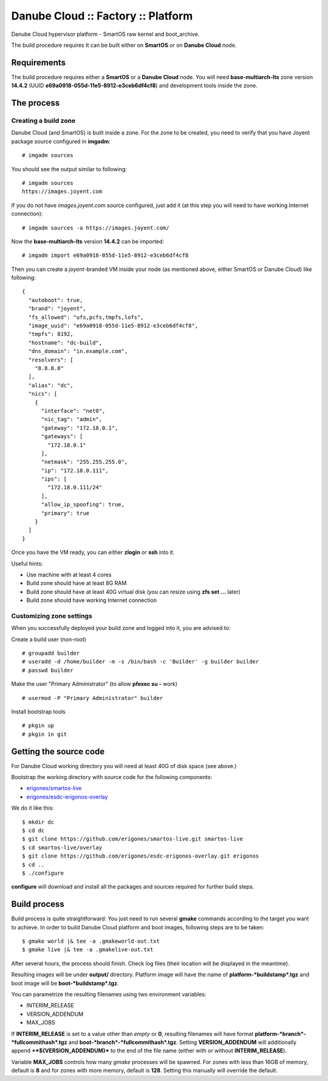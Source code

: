 Danube Cloud :: Factory :: Platform
###################################

Danube Cloud hypervisor platform - SmartOS raw kernel and boot_archive.

The build procedure requires It can be built either on **SmartOS** or on **Danube Cloud** node.

Requirements
------------

The build procedure requires either a **SmartOS** or a **Danube Cloud** node.
You will need **base-multiarch-lts** zone version **14.4.2** (UUID **e69a0918-055d-11e5-8912-e3ceb6df4cf8**) and development tools inside the zone.

The process
-----------

Creating a build zone
~~~~~~~~~~~~~~~~~~~~~

Danube Cloud (and SmartOS) is built inside a zone. For the zone to be created, you need to verify that you have Joyent package source configured in **imgadm**:

::

    # imgadm sources

You should see the output similar to following:

::

    # imgadm sources
    https://images.joyent.com

If you do not have *images.joyent.com* source configured, just add it (at this step you will need to have working Internet connection):

::

    # imgadm sources -a https://images.joyent.com/

Now the **base-multiarch-lts** version **14.4.2** can be imported:

::

    # imgadm import e69a0918-055d-11e5-8912-e3ceb6df4cf8

Then you can create a *joyent*-branded VM inside your node (as mentioned above, either SmartOS or Danube Cloud) like following:

::

    {
      "autoboot": true,
      "brand": "joyent",
      "fs_allowed": "ufs,pcfs,tmpfs,lofs",
      "image_uuid": "e69a0918-055d-11e5-8912-e3ceb6df4cf8",
      "tmpfs": 8192,
      "hostname": "dc-build",
      "dns_domain": "in.example.com",
      "resolvers": [
        "8.8.8.8"
      ],
      "alias": "dc",
      "nics": [
        {
          "interface": "net0",
          "nic_tag": "admin",
          "gateway": "172.18.0.1",
          "gateways": [
            "172.18.0.1"
          ],
          "netmask": "255.255.255.0",
          "ip": "172.18.0.111",
          "ips": [
            "172.18.0.111/24"
          ],
          "allow_ip_spoofing": true,
          "primary": true
        }
      ]
    }

Once you have the VM ready, you can either **zlogin** or **ssh** into it.

Useful hints:

-  Use machine with at least 4 cores
-  Build zone should have at least 8G RAM
-  Build zone should have at least 40G virtual disk (you can resize using **zfs set ...** later)
-  Build zone should have working Internet connection


Customizing zone settings
~~~~~~~~~~~~~~~~~~~~~~~~~

When you successfully deployed your build zone and logged into it, you are advised to:

Create a build user (non-root)

::

    # groupadd builder
    # useradd -d /home/builder -m -s /bin/bash -c 'Builder' -g builder builder
    # passwd builder

Make the user "Primary Administrator" (to allow **pfexec su -** work)

::

    # usermod -P "Primary Administrator" builder

Install bootstrap tools

::

    # pkgin up
    # pkgin in git

Getting the source code
-----------------------

For Danube Cloud working directory you will need at least 40G of disk space (see above.)

Bootstrap the working directory with source code for the following components:

-  `erigones/smartos-live <https://github.com/erigones/smartos-live>`__
-  `erigones/esdc-erigonos-overlay <https://github.com/erigones/esdc-erigonos-overlay>`__

We do it like this:

::

    $ mkdir dc
    $ cd dc
    $ git clone https://github.com/erigones/smartos-live.git smartos-live
    $ cd smartos-live/overlay
    $ git clone https://github.com/erigones/esdc-erigonos-overlay.git erigonos
    $ cd ..
    $ ./configure

**configure** will download and install all the packages and sources required for further build steps.

Build process
-------------

Build process is quite straightforward: You just need to run several **gmake** commands according to the target you want to achieve. In order to build Danube Cloud platform and boot images, following steps are to be taken:

::

    $ gmake world |& tee -a .gmakeworld-out.txt
    $ gmake live |& tee -a .gmakelive-out.txt

After several hours, the process should finish. Check log files (their location will be displayed in the meantime).

Resulting images will be under **output/** directory. Platform image will have the name of **platform-\ *buildstamp*.tgz** and boot image will be **boot-\ *buildstamp*.tgz**.

You can parametrize the resulting filenames using two environment variables:

-  INTERIM\_RELEASE
-  VERSION\_ADDENDUM
-  MAX\_JOBS

If **INTERIM\_RELEASE** is set to a value other than *empty* or **0**, resulting filenames will have format **platform-\ *branch*-*fullcommithash*.tgz** and **boot-\ *branch*-*fullcommithash*.tgz**. Setting **VERSION\_ADDENDUM** will additionally append **+\ *${VERSION\_ADDENDUM}*** to the end of the file name (either with or without **INTERIM\_RELEASE**).

Variable **MAX\_JOBS** controls how many *gmake* processes will be spawned. For zones with less than 16GB of memory, default is **8** and for zones with more memory, default is **128**. Setting this manually will override the default.
